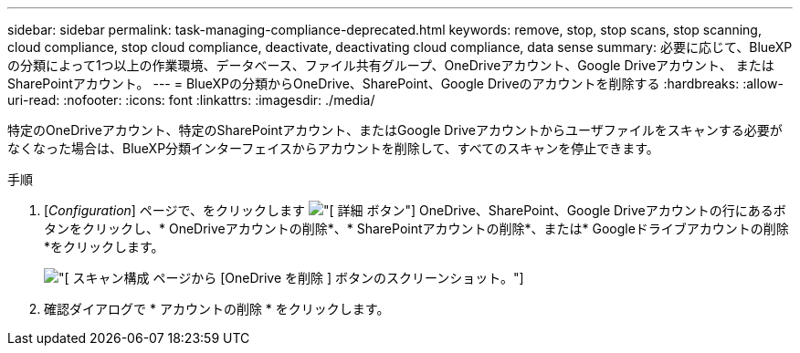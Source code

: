---
sidebar: sidebar 
permalink: task-managing-compliance-deprecated.html 
keywords: remove, stop, stop scans, stop scanning, cloud compliance, stop cloud compliance, deactivate, deactivating cloud compliance, data sense 
summary: 必要に応じて、BlueXPの分類によって1つ以上の作業環境、データベース、ファイル共有グループ、OneDriveアカウント、Google Driveアカウント、 またはSharePointアカウント。 
---
= BlueXPの分類からOneDrive、SharePoint、Google Driveのアカウントを削除する
:hardbreaks:
:allow-uri-read: 
:nofooter: 
:icons: font
:linkattrs: 
:imagesdir: ./media/


[role="lead"]
特定のOneDriveアカウント、特定のSharePointアカウント、またはGoogle Driveアカウントからユーザファイルをスキャンする必要がなくなった場合は、BlueXP分類インターフェイスからアカウントを削除して、すべてのスキャンを停止できます。

.手順
. [_Configuration_] ページで、をクリックします image:screenshot_gallery_options.gif["[ 詳細 ] ボタン"] OneDrive、SharePoint、Google Driveアカウントの行にあるボタンをクリックし、* OneDriveアカウントの削除*、* SharePointアカウントの削除*、または* Googleドライブアカウントの削除*をクリックします。
+
image:screenshot_compliance_remove_onedrive.png["[ スキャン構成 ] ページから [OneDrive を削除 ] ボタンのスクリーンショット。"]

. 確認ダイアログで * アカウントの削除 * をクリックします。

